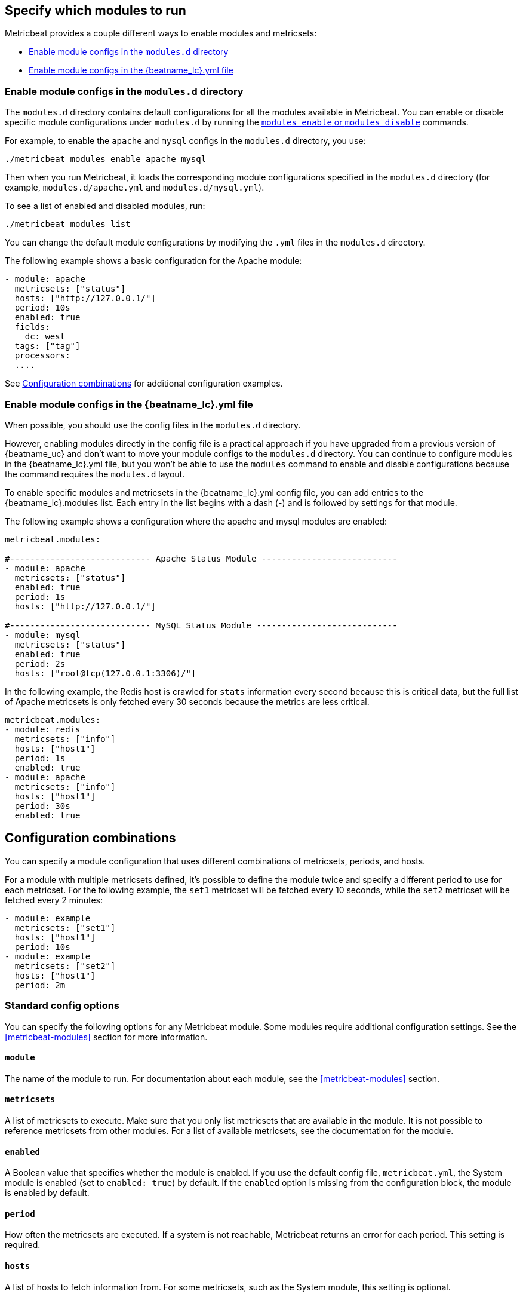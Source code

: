 [[configuration-metricbeat]]
== Specify which modules to run

Metricbeat provides a couple different ways to enable modules and metricsets:

* <<enable-modules-d-configs>>
* <<enable-modules-config-file>>

[float]
[[enable-modules-d-configs]]
=== Enable module configs in the `modules.d` directory

The `modules.d` directory contains default configurations for all the modules
available in Metricbeat. You can enable or disable specific module
configurations  under `modules.d` by running the <<modules-command,`modules
enable` or `modules disable`>> commands.

For example, to enable the `apache` and `mysql` configs in the `modules.d`
directory, you use:

[source,shell]
----
./metricbeat modules enable apache mysql
----

Then when you run Metricbeat, it loads the corresponding module configurations
specified in the `modules.d` directory (for example, `modules.d/apache.yml` and
`modules.d/mysql.yml`).

To see a list of enabled and disabled modules, run:

[source,shell]
----
./metricbeat modules list
----

You can change the default module configurations by modifying the `.yml` files
in the `modules.d` directory. 

The following example shows a basic configuration for the Apache module:

[source,yaml]
----
- module: apache
  metricsets: ["status"]
  hosts: ["http://127.0.0.1/"]
  period: 10s
  enabled: true
  fields:
    dc: west
  tags: ["tag"]
  processors:
  ....
----

// REVIEWERS: We aren't very consistent about when to show enabled: true. I'm
// assuming this option is available for all modules, but wondering if we should
// show it in the config.

See <<config-combos>> for additional configuration examples.

[float]
[[enable-modules-config-file]]
=== Enable module configs in the +{beatname_lc}.yml+ file

// REVIEWERS: I think the following statement is true.

When possible, you should use the config files in the `modules.d` directory.

However, enabling modules directly in the config file is a practical approach if
you have upgraded from a previous version of {beatname_uc} and don't want to
move your module configs to the `modules.d` directory. You can continue to
configure modules in the +{beatname_lc}.yml+ file, but you won't be able to use
the `modules` command to enable and disable configurations because the command
requires the `modules.d` layout.

To enable specific modules and metricsets in the +{beatname_lc}.yml+ config
file, you can add entries to the +{beatname_lc}.modules+ list. Each entry in the
list begins with a dash (-) and is followed by settings for that module. 

The following example shows a configuration where the apache and mysql modules
are enabled:

[source,yaml]
------------------------------------------------------------------------------
metricbeat.modules:

#---------------------------- Apache Status Module ---------------------------
- module: apache
  metricsets: ["status"]
  enabled: true
  period: 1s
  hosts: ["http://127.0.0.1/"]

#---------------------------- MySQL Status Module ----------------------------
- module: mysql
  metricsets: ["status"]
  enabled: true
  period: 2s
  hosts: ["root@tcp(127.0.0.1:3306)/"]
------------------------------------------------------------------------------

In the following example, the Redis host is crawled for `stats` information
every second because this is critical data, but the full list of Apache
metricsets is only fetched every 30 seconds because the metrics are less
critical.

[source,yaml]
----
metricbeat.modules:
- module: redis
  metricsets: ["info"]
  hosts: ["host1"]
  period: 1s
  enabled: true
- module: apache
  metricsets: ["info"]
  hosts: ["host1"]
  period: 30s
  enabled: true
----

[float]
[[config-combos]]
== Configuration combinations

You can specify a module configuration that uses different combinations of
metricsets, periods, and hosts. 

For a module with multiple metricsets defined, it's possible to define the
module twice and specify a different period to use for each metricset. For the
following example, the `set1` metricset will be fetched every 10 seconds, while
the `set2` metricset will be fetched every 2 minutes:

// REVIEWERS: I'm assuming the following config is still supported if you are
// using the modules.d layout. Is that correct?

[source,yaml]
----
- module: example
  metricsets: ["set1"]
  hosts: ["host1"]
  period: 10s
- module: example
  metricsets: ["set2"]
  hosts: ["host1"]
  period: 2m
----


[float]
=== Standard config options

You can specify the following options for any Metricbeat module. Some modules
require additional configuration settings. See the <<metricbeat-modules>>
section for more information.

[float]
==== `module`

The name of the module to run. For documentation about each module, see the
<<metricbeat-modules>> section.

[float]
==== `metricsets`

A list of metricsets to execute. Make sure that you only list metricsets that
are available in the module. It is not possible to reference metricsets from
other modules. For a list of available metricsets, see the documentation for the
module.

[float]
==== `enabled`

A Boolean value that specifies whether the module is enabled. If you use the
default config file, `metricbeat.yml`, the System module is enabled (set to
`enabled: true`) by default. If the `enabled` option is missing from the
configuration block, the module is enabled by default.

[float]
[[metricset-period]]
==== `period`

How often the metricsets are executed. If a system is not reachable, Metricbeat
returns an error for each period. This setting is required.

[float]
==== `hosts`

A list of hosts to fetch information from. For some metricsets, such as the
System module, this setting is optional.

[float]
==== `fields`

A dictionary of fields that will be sent with the metricset event. This setting
is optional.

[float]
==== `tags`

A list of tags that will be sent with the metricset event. This setting is
optional.

[float]
==== `processors`

A list of processors to apply to the data generated by the metricset.

See <<filtering-and-enhancing-data>> for information about specifying
processors in your config.

